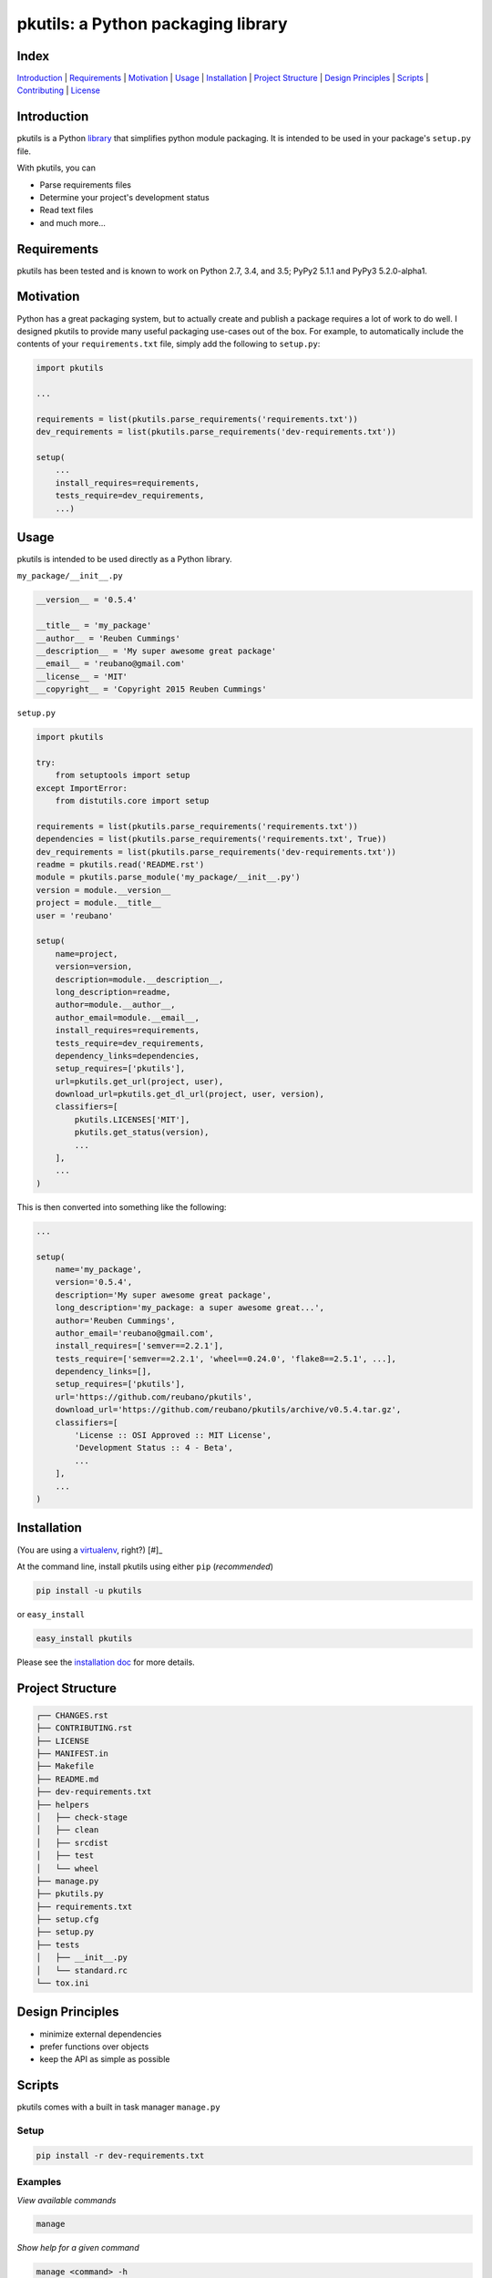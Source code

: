 pkutils: a Python packaging library
===================================

|travis| |versions| |pypi|

Index
-----
`Introduction`_ | `Requirements`_ | `Motivation`_ | `Usage`_ | `Installation`_ |
`Project Structure`_ | `Design Principles`_ | `Scripts`_ | `Contributing`_ | `License`_

Introduction
------------

pkutils is a Python library_ that simplifies python module packaging. It is
intended to be used in your package's ``setup.py`` file.

With pkutils, you can

- Parse requirements files
- Determine your project's development status
- Read text files
- and much more...

Requirements
------------

pkutils has been tested and is known to work on Python 2.7, 3.4, and 3.5;
PyPy2 5.1.1 and PyPy3 5.2.0-alpha1.

Motivation
----------

Python has a great packaging system, but to actually create and publish a
package requires a lot of work to do well. I designed pkutils to provide
many useful packaging use-cases out of the box. For example, to automatically
include the contents of your ``requirements.txt`` file, simply add the following
to ``setup.py``:

.. code-block:: python

    import pkutils

    ...

    requirements = list(pkutils.parse_requirements('requirements.txt'))
    dev_requirements = list(pkutils.parse_requirements('dev-requirements.txt'))

    setup(
        ...
        install_requires=requirements,
        tests_require=dev_requirements,
        ...)

.. _library:

Usage
-----

pkutils is intended to be used directly as a Python library.

``my_package/__init__.py``

.. code-block:: python

    __version__ = '0.5.4'

    __title__ = 'my_package'
    __author__ = 'Reuben Cummings'
    __description__ = 'My super awesome great package'
    __email__ = 'reubano@gmail.com'
    __license__ = 'MIT'
    __copyright__ = 'Copyright 2015 Reuben Cummings'

``setup.py``

.. code-block:: python

    import pkutils

    try:
        from setuptools import setup
    except ImportError:
        from distutils.core import setup

    requirements = list(pkutils.parse_requirements('requirements.txt'))
    dependencies = list(pkutils.parse_requirements('requirements.txt', True))
    dev_requirements = list(pkutils.parse_requirements('dev-requirements.txt'))
    readme = pkutils.read('README.rst')
    module = pkutils.parse_module('my_package/__init__.py')
    version = module.__version__
    project = module.__title__
    user = 'reubano'

    setup(
        name=project,
        version=version,
        description=module.__description__,
        long_description=readme,
        author=module.__author__,
        author_email=module.__email__,
        install_requires=requirements,
        tests_require=dev_requirements,
        dependency_links=dependencies,
        setup_requires=['pkutils'],
        url=pkutils.get_url(project, user),
        download_url=pkutils.get_dl_url(project, user, version),
        classifiers=[
            pkutils.LICENSES['MIT'],
            pkutils.get_status(version),
            ...
        ],
        ...
    )

This is then converted into something like the following:

.. code-block:: python

    ...

    setup(
        name='my_package',
        version='0.5.4',
        description='My super awesome great package',
        long_description='my_package: a super awesome great...',
        author='Reuben Cummings',
        author_email='reubano@gmail.com',
        install_requires=['semver==2.2.1'],
        tests_require=['semver==2.2.1', 'wheel==0.24.0', 'flake8==2.5.1', ...],
        dependency_links=[],
        setup_requires=['pkutils'],
        url='https://github.com/reubano/pkutils',
        download_url='https://github.com/reubano/pkutils/archive/v0.5.4.tar.gz',
        classifiers=[
            'License :: OSI Approved :: MIT License',
            'Development Status :: 4 - Beta',
            ...
        ],
        ...
    )

Installation
------------

(You are using a `virtualenv`_, right?) [#]_

At the command line, install pkutils using either ``pip`` (*recommended*)

.. code-block:: bash

    pip install -u pkutils

or ``easy_install``

.. code-block:: bash

    easy_install pkutils

Please see the `installation doc`_ for more details.

Project Structure
-----------------

.. code-block:: bash

    ┌── CHANGES.rst
    ├── CONTRIBUTING.rst
    ├── LICENSE
    ├── MANIFEST.in
    ├── Makefile
    ├── README.md
    ├── dev-requirements.txt
    ├── helpers
    │   ├── check-stage
    │   ├── clean
    │   ├── srcdist
    │   ├── test
    │   └── wheel
    ├── manage.py
    ├── pkutils.py
    ├── requirements.txt
    ├── setup.cfg
    ├── setup.py
    ├── tests
    │   ├── __init__.py
    │   └── standard.rc
    └── tox.ini

Design Principles
-----------------

- minimize external dependencies
- prefer functions over objects
- keep the API as simple as possible

Scripts
-------

pkutils comes with a built in task manager ``manage.py``

Setup
~~~~~

.. code-block:: bash

    pip install -r dev-requirements.txt

Examples
~~~~~~~~

*View available commands*

.. code-block:: bash

    manage

*Show help for a given command*

.. code-block:: bash

    manage <command> -h

*Run python linter and nose tests*

.. code-block:: bash

    manage lint
    manage test

Or if ``make`` is more your speed...

.. code-block:: bash

    make lint
    make test

Contributing
------------

Please mimic the coding style/conventions used in this repo.
If you add new classes or functions, please add the appropriate doc blocks with
examples. Also, make sure the python linter and nose tests pass.

Please see the `contributing doc`_ for more details.

License
-------

pkutils is distributed under the `MIT License`_.

.. |travis| image:: https://img.shields.io/travis/reubano/pkutils.svg
    :target: https://travis-ci.org/reubano/pkutils

.. |versions| image:: https://img.shields.io/pypi/pyversions/pkutils.svg
    :target: https://pypi.python.org/pypi/pkutils

.. |pypi| image:: https://img.shields.io/pypi/v/pkutils.svg
    :target: https://pypi.python.org/pypi/pkutils

.. _MIT License: http://opensource.org/licenses/MIT
.. _virtualenv: http://www.virtualenv.org/en/latest/index.html
.. _contributing doc: https://github.com/reubano/pkutils/blob/master/CONTRIBUTING.rst
.. _installation doc: https://github.com/reubano/bump/blob/master/INSTALLATION.rst
